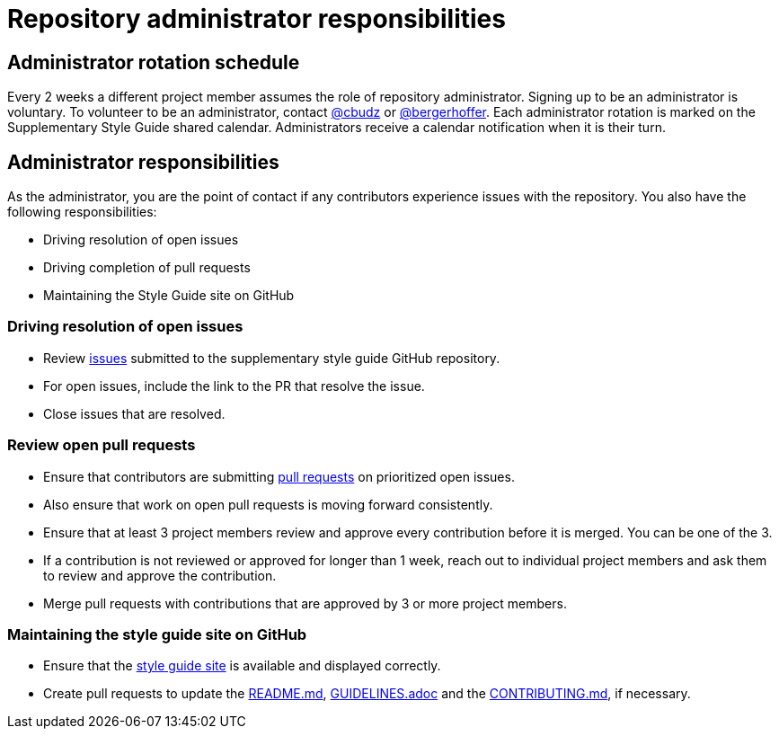 = Repository administrator responsibilities

== Administrator rotation schedule

Every 2 weeks a different project member assumes the role of repository administrator.
Signing up to be an administrator is voluntary.
To volunteer to be an administrator, contact link:https://github.com/cbudz[@cbudz] or link:https://github.com/bergerhoffer[@bergerhoffer].
Each administrator rotation is marked on the Supplementary Style Guide shared calendar.
Administrators receive a calendar notification when it is their turn.

== Administrator responsibilities

As the administrator, you are the point of contact if any contributors experience issues with the repository.
You also have the following responsibilities:

* Driving resolution of open issues
* Driving completion of pull requests
* Maintaining the Style Guide site on GitHub

=== Driving resolution of open issues

* Review link:https://github.com/redhat-documentation/supplementary-style-guide/issues[issues] submitted to the supplementary style guide GitHub repository.
* For open issues, include the link to the PR that resolve the issue.
* Close issues that are resolved.

=== Review open pull requests

* Ensure that contributors are submitting link:https://github.com/redhat-documentation/supplementary-style-guide/pulls[pull requests] on prioritized open issues.
* Also ensure that work on open pull requests is moving forward consistently.
* Ensure that at least 3 project members review and approve every contribution before it is merged. You can be one of the 3.
* If a contribution is not reviewed or approved for longer than 1 week, reach out to individual project members and ask them to review and approve the contribution.
* Merge pull requests with contributions that are approved by 3 or more project members.

=== Maintaining the style guide site on GitHub

* Ensure that the link:https://redhat-documentation.github.io/supplementary-style-guide/[style guide site] is available and displayed correctly.
* Create pull requests to update the link:https://github.com/redhat-documentation/supplementary-style-guide/blob/master/README.md[README.md], link:https://github.com/redhat-documentation/supplementary-style-guide/blob/master/GUIDELINES.adoc[GUIDELINES.adoc] and the link:https://github.com/redhat-documentation/supplementary-style-guide/blob/master/CONTRIBUTING.md[CONTRIBUTING.md], if necessary.
